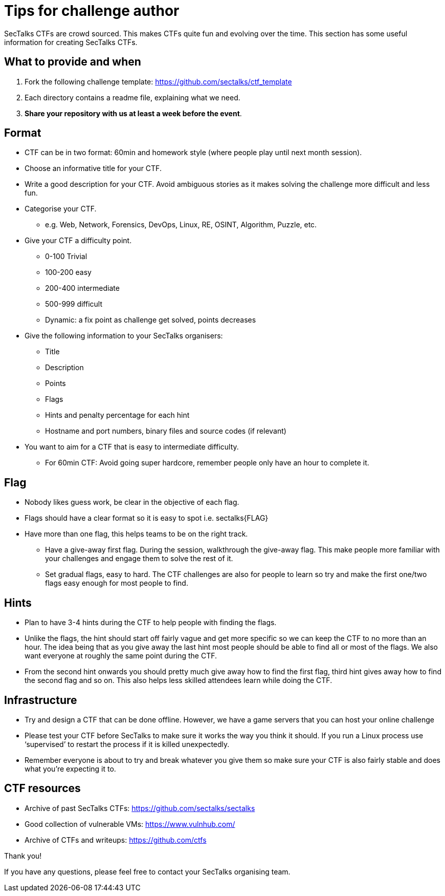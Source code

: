 = Tips for challenge author

SecTalks CTFs are crowd sourced. This makes CTFs quite fun and evolving over
the time. This section has some useful information for creating SecTalks CTFs. 

== What to provide and when
. Fork the following challenge template: https://github.com/sectalks/ctf_template
. Each directory contains a readme file, explaining what we need.
. *Share your repository with us at least a week before the event*.

== Format

* CTF can be in two format: 60min and homework style (where people play until next month session).
* Choose an informative title for your CTF.
* Write a good description for your CTF. Avoid ambiguous stories as it makes solving the challenge more difficult and less fun.
* Categorise your CTF.
** e.g. Web, Network, Forensics, DevOps, Linux, RE, OSINT, Algorithm, Puzzle, etc. 
* Give your CTF a difficulty point.
** 0-100 Trivial
** 100-200 easy
** 200-400 intermediate
** 500-999 difficult
** Dynamic: a fix point as challenge get solved, points decreases
* Give the following information to your SecTalks organisers:
** Title
** Description
** Points
** Flags
** Hints and penalty percentage for each hint
** Hostname and port numbers, binary files and source codes (if relevant)
* You want to aim for a CTF that is easy to intermediate difficulty.
** For 60min CTF: Avoid going super hardcore, remember people only have an hour to complete it.

== Flag

* Nobody likes guess work, be clear in the objective of each flag.
* Flags should have a clear format so it is easy to spot i.e. sectalks{FLAG}
* Have more than one flag, this helps teams to be on the right track.
** Have a give-away first flag. During the session, walkthrough the give-away flag. This make people more familiar with your challenges and engage them to solve the rest of it.
** Set gradual flags, easy to hard. The CTF challenges are also for people to learn so try and make the first one/two flags easy enough for most people to find.

== Hints

* Plan to have 3-4 hints during the CTF to help people with finding the flags.
* Unlike the flags, the hint should start off fairly vague and get more specific so we can keep the CTF to no more than an hour. The idea being that as you give away the last hint most people should be able to find all or most of the flags. We also want everyone at roughly the same point during the CTF.
* From the second hint onwards you should pretty much give away how to find the first flag, third hint gives away how to find the second flag and so on. This also helps less skilled attendees learn while doing the CTF.

== Infrastructure
* Try and design a CTF that can be done offline. However, we have a game servers that you can host your online challenge
* Please test your CTF before SecTalks to make sure it works the way you think it should. If you run a Linux process use ‘supervised’ to restart the process if it is killed unexpectedly.
* Remember everyone is about to try and break whatever you give them so make sure your CTF is also fairly stable and does what you're expecting it to.

== CTF resources
* Archive of past SecTalks CTFs: https://github.com/sectalks/sectalks
* Good collection of vulnerable VMs: https://www.vulnhub.com/ 
* Archive of CTFs and writeups: https://github.com/ctfs 

Thank you!

If you have any questions, please feel free to contact your SecTalks organising team.

